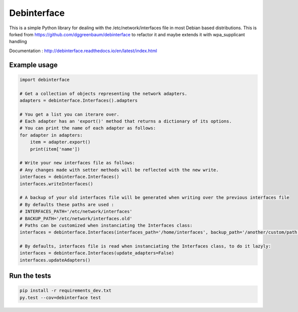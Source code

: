============
Debinterface
============

.. image:: https://travis-ci.org/nMustaki/debinterface.svg?branch=master
    :target: https://travis-ci.org/nMustaki/debinterface


This is a simple Python library for dealing with the /etc/network/interfaces file in most Debian based distributions.
This is forked from https://github.com/dggreenbaum/debinterface to refactor it and maybe extends it with wpa_supplicant handling

Documentation : `http://debinterface.readthedocs.io/en/latest/index.html <http://debinterface.readthedocs.io/en/latest/index.html>`_


Example usage
-------------

.. sourcecode:: python

    import debinterface

    # Get a collection of objects representing the network adapters.
    adapters = debinterface.Interfaces().adapters

    # You get a list you can iterare over.
    # Each adapter has an 'export()' method that returns a dictionary of its options.
    # You can print the name of each adapter as follows:
    for adapter in adapters:
    	item = adapter.export()
    	print(item['name'])

    # Write your new interfaces file as follows:
    # Any changes made with setter methods will be reflected with the new write.
    interfaces = debinterface.Interfaces()
    interfaces.writeInterfaces()

    # A backup of your old interfaces file will be generated when writing over the previous interfaces file
    # By defaults these paths are used :
    # INTERFACES_PATH='/etc/network/interfaces'
    # BACKUP_PATH='/etc/network/interfaces.old'
    # Paths can be customized when instanciating the Interfaces class:
    interfaces = debinterface.Interfaces(interfaces_path='/home/interfaces', backup_path='/another/custom/path')

    # By defaults, interfaces file is read when instanciating the Interfaces class, to do it lazyly:
    interfaces = debinterface.Interfaces(update_adapters=False)
    interfaces.updateAdapters()


Run the tests
-------------

.. sourcecode:: shell

    pip install -r requirements_dev.txt
    py.test --cov=debinterface test
